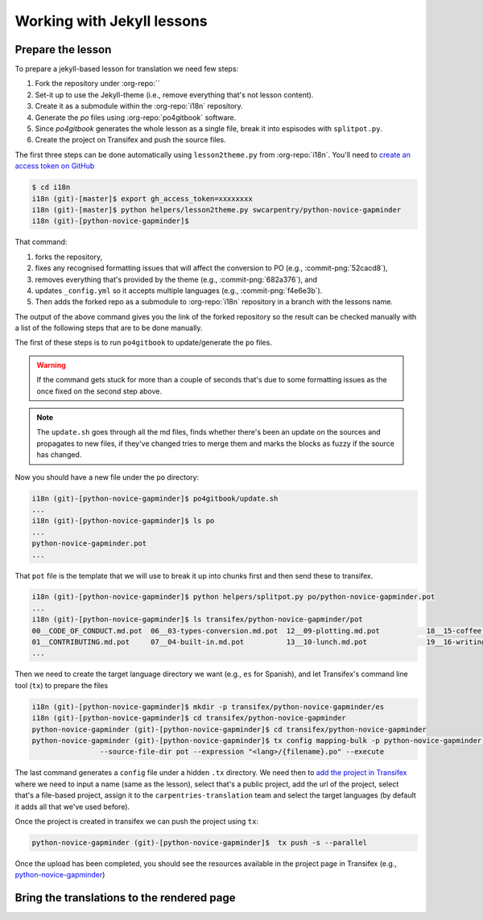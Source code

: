 Working with Jekyll lessons
===========================

Prepare the lesson
------------------

To prepare a jekyll-based lesson for translation we need few steps:

#. Fork the repository under :org-repo:``
#. Set-it up to use the Jekyll-theme (i.e., remove everything that's not lesson content).
#. Create it as a submodule within the :org-repo:`i18n` repository.
#. Generate the `po` files using :org-repo:`po4gitbook` software.
#. Since `po4gitbook` generates the whole lesson as a single file, break it into espisodes with ``splitpot.py``.
#. Create the project on Transifex and push the source files.

The first three steps can be done automatically using ``lesson2theme.py`` from
:org-repo:`i18n`. You'll need to `create an access token on GitHub`_

.. code-block:: bash

   $ cd i18n
   i18n (git)-[master]$ export gh_access_token=xxxxxxxx
   i18n (git)-[master]$ python helpers/lesson2theme.py swcarpentry/python-novice-gapminder
   i18n (git)-[python-novice-gapminder]$


That command:

#. forks the repository,
#. fixes any recognised formatting issues that will affect the conversion to PO
   (e.g., :commit-png:`52cacd8`),
#. removes everything that's provided by the theme (e.g., :commit-png:`682a376`),
   and
#. updates ``_config.yml`` so it accepts multiple languages (e.g.,
   :commit-png:`f4e6e3b`).
#. Then adds the forked repo as a submodule to :org-repo:`i18n` repository in a
   branch with the lessons name.

The output of the above command gives you the link of the forked repository so
the result can be checked manually with a list of the following steps that are
to be done manually.

The first of these steps is to run ``po4gitbook`` to update/generate the ``po`` files.

.. warning::

   If the command gets stuck for more than a couple of seconds that's due to
   some formatting issues as the once fixed on the second step above.

.. note::

   The ``update.sh`` goes through all the md files, finds whether there's been
   an update on the sources and propagates to new files, if they've changed
   tries to merge them and marks the blocks as fuzzy if the source has changed.

Now you should have a new file under the ``po`` directory:

.. code-block:: bash

   i18n (git)-[python-novice-gapminder]$ po4gitbook/update.sh
   ...
   i18n (git)-[python-novice-gapminder]$ ls po
   ...
   python-novice-gapminder.pot
   ...


That ``pot`` file is the template that we will use to break it up into chunks
first and then send these to transifex.

.. code-block:: bash

   i18n (git)-[python-novice-gapminder]$ python helpers/splitpot.py po/python-novice-gapminder.pot
   ...
   i18n (git)-[python-novice-gapminder]$ ls transifex/python-novice-gapminder/pot
   00__CODE_OF_CONDUCT.md.pot  06__03-types-conversion.md.pot  12__09-plotting.md.pot           18__15-coffee.md.pot             24__about.md.pot      30__aio.md.pot
   01__CONTRIBUTING.md.pot     07__04-built-in.md.pot          13__10-lunch.md.pot              19__16-writing-functions.md.pot  25__design.md.pot     31__index.md.pot
   ...


Then we need to create the target language directory we want (e.g., ``es`` for
Spanish), and let Transifex's command line tool (``tx``) to prepare the files

.. code-block:: bash

   i18n (git)-[python-novice-gapminder]$ mkdir -p transifex/python-novice-gapminder/es
   i18n (git)-[python-novice-gapminder]$ cd transifex/python-novice-gapminder
   python-novice-gapminder (git)-[python-novice-gapminder]$ cd transifex/python-novice-gapminder
   python-novice-gapminder (git)-[python-novice-gapminder]$ tx config mapping-bulk -p python-novice-gapminder --source-language en --type PO -f '.pot' \
                   --source-file-dir pot --expression "<lang>/{filename}.po" --execute


The last command generates a ``config`` file under a hidden ``.tx`` directory.
We need then to `add the project in Transifex`_ where we need to input a name
(same as the lesson), select that's a public project, add the url of the
project, select that's a file-based project, assign it to the
``carpentries-translation`` team and select the target languages (by default it
adds all that we've used before).

.. image:: images/Transifex_add_project.png
   :width: 600
   :alt: Sample of how to fill up Transifex form.


Once the project is created in transifex we can push the project using ``tx``:

.. code-block:: bash

   python-novice-gapminder (git)-[python-novice-gapminder]$  tx push -s --parallel

Once the upload has been completed, you should see the resources available in
the project page in Transifex (e.g., `python-novice-gapminder
<https://www.transifex.com/carpentries-i18n/python-novice-gapminder/dashboard/>`_)

Bring the translations to the rendered page
-------------------------------------------

.. todo::

   add details about how to bring the translated strings.



.. _create an access token on GitHub: https://help.github.com/en/github/authenticating-to-github/creating-a-personal-access-token-for-the-command-line
.. _add the project in Transifex: https://www.transifex.com/carpentries-i18n/add/
